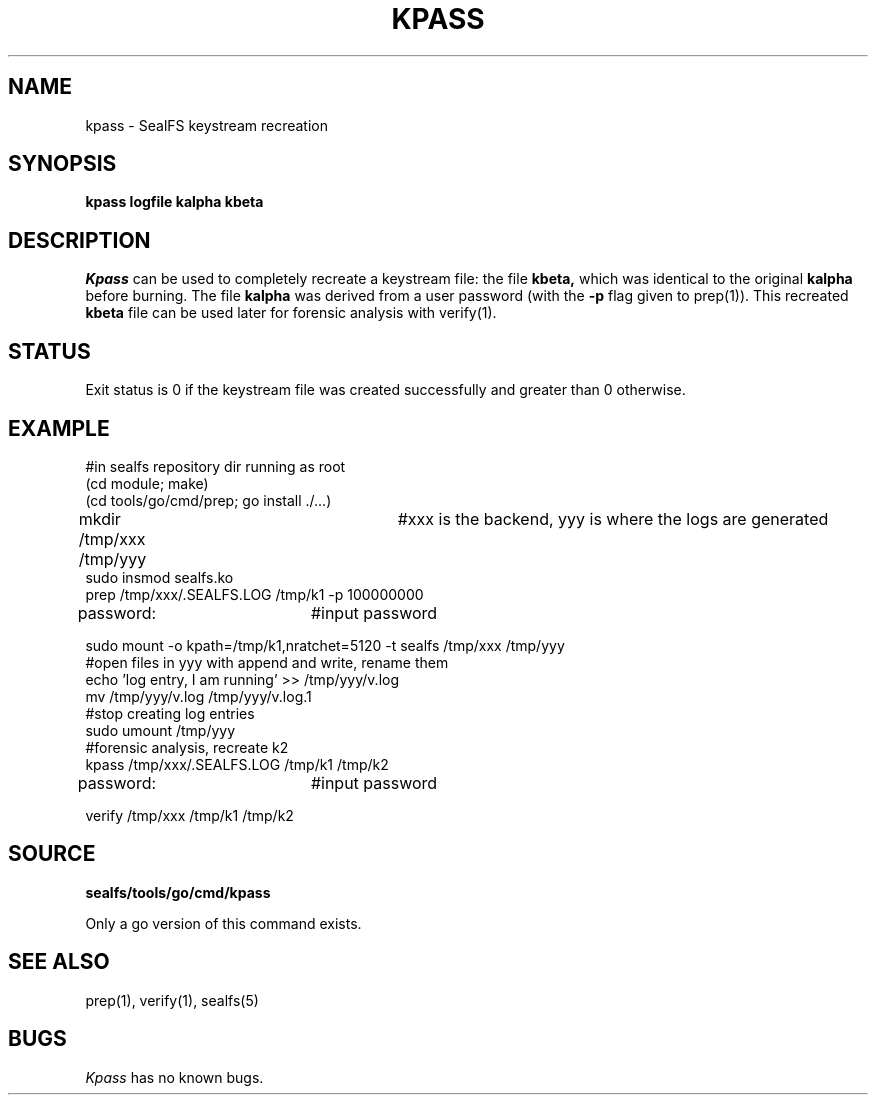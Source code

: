 .TH KPASS 1
.SH NAME
kpass \- SealFS keystream recreation
.SH SYNOPSIS
.BI kpass
.BI logfile
.BI kalpha
.BI kbeta
.SH DESCRIPTION
.I Kpass
can be used to completely recreate a keystream file: the file
.B kbeta,
which was identical to the original
.B kalpha
before burning. The file
.B kalpha
was derived from a user password (with the
.B -p
flag given to prep(1)). This recreated
.B kbeta
file can be used later for forensic analysis with verify(1).

.SH STATUS
Exit status is 0 if the keystream file was created successfully and greater than 0 otherwise.


.SH EXAMPLE
.EX
#in sealfs repository dir running as root
(cd module; make)
(cd tools/go/cmd/prep; go install ./...)
mkdir /tmp/xxx /tmp/yyy	#xxx is the backend, yyy is where the logs are generated
sudo insmod sealfs.ko
prep /tmp/xxx/.SEALFS.LOG /tmp/k1 -p 100000000
password:		#input password

sudo mount -o kpath=/tmp/k1,nratchet=5120 -t sealfs /tmp/xxx /tmp/yyy
#open files in yyy with append and write, rename them
echo 'log entry, I am running' >> /tmp/yyy/v.log
mv /tmp/yyy/v.log /tmp/yyy/v.log.1
#stop creating log entries
sudo umount /tmp/yyy
#forensic analysis, recreate k2
kpass /tmp/xxx/.SEALFS.LOG /tmp/k1 /tmp/k2
password:		#input password

verify /tmp/xxx /tmp/k1 /tmp/k2
.EE
.LP
.SH SOURCE
.B sealfs/tools/go/cmd/kpass

Only a go version of this command exists.
.SH SEE ALSO
prep(1), verify(1), sealfs(5)
.SH BUGS
.I Kpass
has no known bugs.

